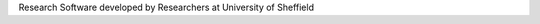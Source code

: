 .. title: Forged in Sheffield
.. slug: index
.. date: 2015-12-19 18:38:07 UTC
.. tags: 
.. category: 
.. link: 
.. description: 
.. type: text

Research Software developed by Researchers at University of Sheffield
